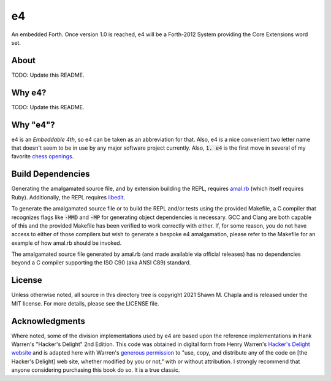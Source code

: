 e4
==

An embedded Forth. Once version 1.0 is reached, e4 will be a Forth-2012
System providing the Core Extensions word set.

About
-----

TODO: Update this README.

Why e4?
-------

TODO: Update this README.

Why "e4"?
---------

e4 is an *Embeddable 4th*, so e4 can be taken as an abbreviation for
that. Also, e4 is a nice convenient two letter name that doesn't seem to
be in use by any major software project currently. Also, :code:`1. e4`
is the first move in several of my favorite `chess openings`_.

.. _chess openings: https://en.wikipedia.org/wiki/King%27s_Pawn_Game

Build Dependencies
------------------

Generating the amalgamated source file, and by extension building the
REPL, requires `amal.rb`_ (which itself requires Ruby). Additionally,
the REPL requires `libedit`_.

To generate the amalgamated source file or to build the REPL and/or
tests using the provided Makefile, a C compiler that recognizes flags
like :code:`-MMD` and :code:`-MP` for generating object dependencies is
necessary. GCC and Clang are both capable of this and the provided
Makefile has been verified to work correctly with either. If, for some
reason, you do not have access to either of those compilers but wish to
generate a bespoke e4 amalgamation, please refer to the Makefile for an
example of how amal.rb should be invoked.

The amalgamated source file generated by amal.rb (and made available via
official releases) has no dependencies beyond a C compiler supporting
the ISO C90 (aka ANSI C89) standard.

.. _amal.rb: https://github.com/shwnchpl/amal.rb
.. _libedit: https://thrysoee.dk/editline/

License
-------

Unless otherwise noted, all source in this directory tree is copyright
2021 Shawn M. Chapla and is released under the MIT license. For more
details, please see the LICENSE file.

Acknowledgments
---------------

Where noted, some of the division implementations used by e4 are based
upon the reference implementations in Hank Warren's "Hacker's Delight"
2nd Edition. This code was obtained in digital form from Henry Warren's
`Hacker's Delight website`_ and is adapted here with Warren's `generous
permission`_ to "use, copy, and distribute any of the code on [the
Hacker's Delight] web site, whether modified by you or not," with or
without attribution. I strongly recommend that anyone considering
purchasing this book do so. It is a true classic.

.. _Hacker's Delight website: https://web.archive.org/web/20190916060535/hackersdelight.org/
.. _generous permission: https://web.archive.org/web/20190716204559/http://www.hackersdelight.org/permissions.htm
